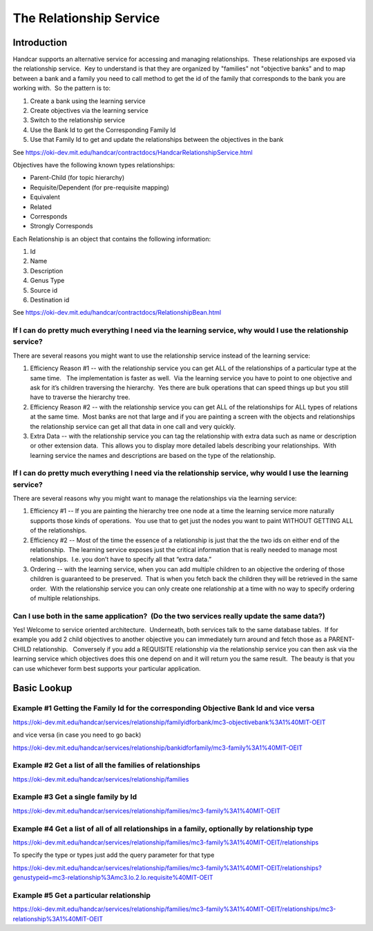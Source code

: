The Relationship Service
========================

Introduction
------------

Handcar supports an alternative service for accessing and managing
relationships.  These relationships are exposed via the relationship
service.  Key to understand is that they are organized by "families" not
"objective banks" and to map between a bank and a family you need to
call method to get the id of the family that corresponds to the bank you
are working with.  So the pattern is to:

#. Create a bank using the learning service
#. Create objectives via the learning service
#. Switch to the relationship service
#. Use the Bank Id to get the Corresponding Family Id
#. Use that Family Id to get and update the relationships between the
   objectives in the bank

See
`https://oki-dev.mit.edu/handcar/contractdocs/HandcarRelationshipService.html <https://oki-dev.mit.edu/handcar/contractdocs/HandcarRelationshipService.html>`__

Objectives have the following known types relationships:

-  Parent-Child (for topic hierarchy)
-  Requisite/Dependent (for pre-requisite mapping)
-  Equivalent
-  Related
-  Corresponds
-  Strongly Corresponds

Each Relationship is an object that contains the following information:

#. Id
#. Name
#. Description
#. Genus Type
#. Source id
#. Destination id

See
`https://oki-dev.mit.edu/handcar/contractdocs/RelationshipBean.html <https://oki-dev.mit.edu/handcar/contractdocs/RelationshipBean.html>`__

If I can do pretty much everything I need via the learning service, why would I use the relationship service?
~~~~~~~~~~~~~~~~~~~~~~~~~~~~~~~~~~~~~~~~~~~~~~~~~~~~~~~~~~~~~~~~~~~~~~~~~~~~~~~~~~~~~~~~~~~~~~~~~~~~~~~~~~~~~

There are several reasons you might want to use the relationship service
instead of the learning service:

#. Efficiency Reason #1 -- with the relationship service you can get ALL
   of the relationships of a particular type at the same time.   The
   implementation is faster as well.  Via the learning service you have
   to point to one objective and ask for it’s children traversing the
   hierarchy.  Yes there are bulk operations that can speed things up
   but you still have to traverse the hierarchy tree.
#. Efficiency Reason #2 -- with the relationship service you can get ALL
   of the relationships for ALL types of relations at the same time.
    Most banks are not that large and if you are painting a screen with
   the objects and relationships the relationship service can get all
   that data in one call and very quickly.
#. Extra Data -- with the relationship service you can tag the
   relationship with extra data such as name or description or other
   extension data.  This allows you to display more detailed labels
   describing your relationships.  With learning service the names and
   descriptions are based on the type of the relationship.

If I can do pretty much everything I need via the relationship service, why would I use the learning service?
~~~~~~~~~~~~~~~~~~~~~~~~~~~~~~~~~~~~~~~~~~~~~~~~~~~~~~~~~~~~~~~~~~~~~~~~~~~~~~~~~~~~~~~~~~~~~~~~~~~~~~~~~~~~~

There are several reasons why you might want to manage the relationships
via the learning service:

#. Efficiency #1 -- If you are painting the hierarchy tree one node at a
   time the learning service more naturally supports those kinds of
   operations.  You use that to get just the nodes you want to paint
   WITHOUT GETTING ALL of the relationships.
#. Efficiency #2 -- Most of the time the essence of a relationship is
   just that the the two ids on either end of the relationship.  The
   learning service exposes just the critical information that is really
   needed to manage most relationships.  I.e. you don’t have to specify
   all that “extra data.”
#. Ordering -- with the learning service, when you can add multiple
   children to an objective the ordering of those children is guaranteed
   to be preserved.  That is when you fetch back the children they will
   be retrieved in the same order.  With the relationship service you
   can only create one relationship at a time with no way to specify
   ordering of multiple relationships.

Can I use both in the same application?  (Do the two services really update the same data?)
~~~~~~~~~~~~~~~~~~~~~~~~~~~~~~~~~~~~~~~~~~~~~~~~~~~~~~~~~~~~~~~~~~~~~~~~~~~~~~~~~~~~~~~~~~~

Yes! Welcome to service oriented architecture.  Underneath, both
services talk to the same database tables.  If for example you add 2
child objectives to another objective you can immediately turn around
and fetch those as a PARENT-CHILD relationship.   Conversely if you add
a REQUISITE relationship via the relationship service you can then ask
via the learning service which objectives does this one depend on and it
will return you the same result.  The beauty is that you can use
whichever form best supports your particular application.

Basic Lookup
------------

Example #1 Getting the Family Id for the corresponding Objective Bank Id and vice versa
~~~~~~~~~~~~~~~~~~~~~~~~~~~~~~~~~~~~~~~~~~~~~~~~~~~~~~~~~~~~~~~~~~~~~~~~~~~~~~~~~~~~~~~

`https://oki-dev.mit.edu/handcar/services/relationship/familyidforbank/mc3-objectivebank%3A1%40MIT-OEIT <https://oki-dev.mit.edu/handcar/services/relationship/familyidforbank/mc3-objectivebank%3A1%40MIT-OEIT>`__

and vice versa (in case you need to go back)

`https://oki-dev.mit.edu/handcar/services/relationship/bankidforfamily/mc3-family%3A1%40MIT-OEIT <https://oki-dev.mit.edu/handcar/services/relationship/bankidforfamily/mc3-family%3A1%40MIT-OEIT>`__

Example #2 Get a list of all the families of relationships
~~~~~~~~~~~~~~~~~~~~~~~~~~~~~~~~~~~~~~~~~~~~~~~~~~~~~~~~~~

`https://oki-dev.mit.edu/handcar/services/relationship/families <https://oki-dev.mit.edu/handcar/services/relationship/families>`__

Example #3 Get a single family by Id
~~~~~~~~~~~~~~~~~~~~~~~~~~~~~~~~~~~~

`https://oki-dev.mit.edu/handcar/services/relationship/families/mc3-family%3A1%40MIT-OEIT <https://oki-dev.mit.edu/handcar/services/relationship/families/mc3-family%3A1%40MIT-OEIT>`__

Example #4 Get a list of all of all relationships in a family, optionally by relationship type
~~~~~~~~~~~~~~~~~~~~~~~~~~~~~~~~~~~~~~~~~~~~~~~~~~~~~~~~~~~~~~~~~~~~~~~~~~~~~~~~~~~~~~~~~~~~~~

`https://oki-dev.mit.edu/handcar/services/relationship/families/mc3-family%3A1%40MIT-OEIT/relationships <https://oki-dev.mit.edu/handcar/services/relationship/families/mc3-family%3A1%40MIT-OEIT/relationships>`__

To specify the type or types just add the query parameter for that type

`https://oki-dev.mit.edu/handcar/services/relationship/families/mc3-family%3A1%40MIT-OEIT/relationships?genustypeid=mc3-relationship%3Amc3.lo.2.lo.requisite%40MIT-OEIT <https://oki-dev.mit.edu/handcar/services/relationship/families/mc3-family%3A1%40MIT-OEIT/relationships?genustypeid=mc3-relationship%3Amc3.lo.2.lo.requisite%40MIT-OEIT>`__

Example #5 Get a particular relationship
~~~~~~~~~~~~~~~~~~~~~~~~~~~~~~~~~~~~~~~~

`https://oki-dev.mit.edu/handcar/services/relationship/families/mc3-family%3A1%40MIT-OEIT/relationships/mc3-relationship%3A1%40MIT-OEIT <https://oki-dev.mit.edu/handcar/services/relationship/families/mc3-family%3A1%40MIT-OEIT/relationships/mc3-relationship%3A1%40MIT-OEIT>`__

